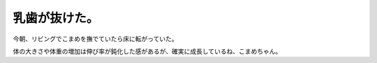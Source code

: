 乳歯が抜けた。
==============

今朝、リビングでこまめを撫でていたら床に転がっていた。


.. image:: /img/mp6ze.jpg
   :target: http://twitpic.com/mp6ze





体の大きさや体重の増加は伸び率が鈍化した感があるが、確実に成長しているね、こまめちゃん。






.. author:: default
.. categories:: cat
.. tags::
.. comments::

